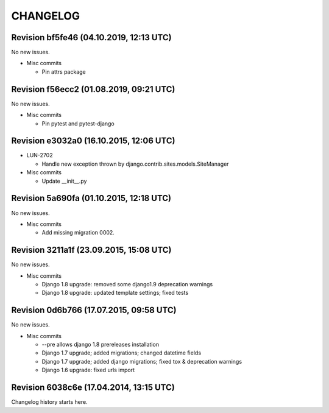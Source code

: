CHANGELOG
=========

Revision bf5fe46 (04.10.2019, 12:13 UTC)
----------------------------------------

No new issues.

* Misc commits

  * Pin attrs package

Revision f56ecc2 (01.08.2019, 09:21 UTC)
----------------------------------------

No new issues.

* Misc commits

  * Pin pytest and pytest-django

Revision e3032a0 (16.10.2015, 12:06 UTC)
----------------------------------------

* LUN-2702

  * Handle new exception thrown by django.contrib.sites.models.SiteManager

* Misc commits

  * Update __init__.py

Revision 5a690fa (01.10.2015, 12:18 UTC)
----------------------------------------

No new issues.

* Misc commits

  * Add missing migration 0002.

Revision 3211a1f (23.09.2015, 15:08 UTC)
----------------------------------------

No new issues.

* Misc commits

  * Django 1.8 upgrade: removed some django1.9 deprecation warnings
  * Django 1.8 upgrade: updated template settings; fixed tests

Revision 0d6b766 (17.07.2015, 09:58 UTC)
----------------------------------------

No new issues.

* Misc commits

  * --pre allows django 1.8 prereleases installation
  * Django 1.7 upgrade; added migrations; changed datetime fields
  * Django 1.7 upgrade; added django migrations; fixed tox & deprecation warnings
  * Django 1.6 upgrade: fixed urls import

Revision 6038c6e (17.04.2014, 13:15 UTC)
----------------------------------------

Changelog history starts here.

